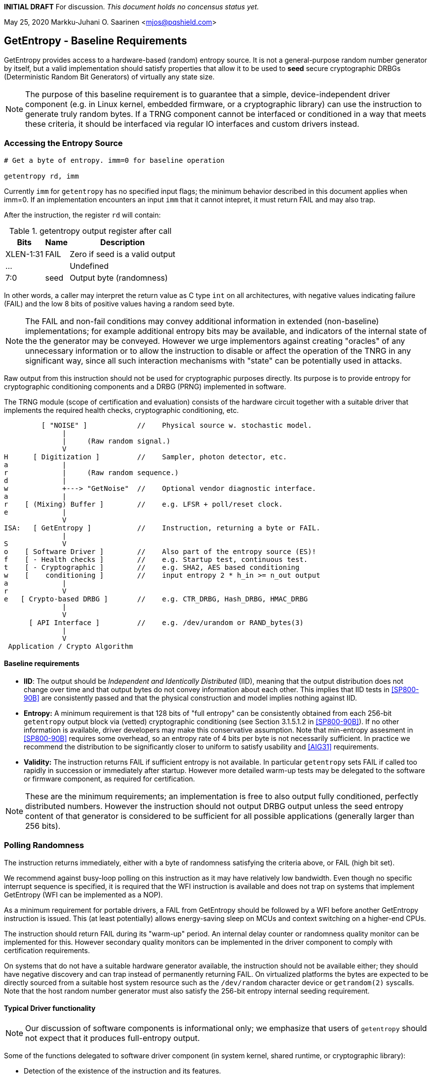 **INITIAL DRAFT**  For discussion.
__This document holds no concensus status yet.__

May 25, 2020  Markku-Juhani O. Saarinen <mjos@pqshield.com>


== GetEntropy - Baseline Requirements

GetEntropy provides access to a hardware-based (random) entropy source.
It is not a general-purpose random number generator by itself, but a valid
implementation should satisfy properties that allow it to be used to
*seed* secure cryptographic DRBGs (Deterministic Random Bit Generators) of
virtually any state size.

NOTE: The purpose of this baseline requirement is to guarantee that a simple,
device-independent driver component (e.g. in Linux kernel, embedded firmware,
or a cryptographic library) can use the instruction to generate truly random
bytes. If a TRNG component cannot be interfaced or conditioned in a way that
meets these criteria, it should be interfaced via regular IO interfaces and
custom drivers instead.


=== Accessing the Entropy Source

----
# Get a byte of entropy. imm=0 for baseline operation

getentropy rd, imm
----

Currently `imm` for `getentropy` has no specified input flags; the
minimum behavior described in this document applies when imm=0.
If an implementation encounters an input `imm` that it cannot intepret,
it must return FAIL and may also trap.

After the instruction, the register `rd` will contain:

.getentropy output register after call
[cols="1,1,3"]
[%autowidth]
|===
|     Bits  | Name  | Description

| XLEN-1:31 | FAIL  | Zero if seed is a valid output
|       ... |       | Undefined
|       7:0 | seed  | Output byte (randomness)
|===

In other words, a caller may interpret the return value as C type `int` on
all architectures, with negative values indicating failure (FAIL) and
the low 8 bits of positive values having a random seed byte.

NOTE: The FAIL and non-fail conditions may convey additional information in
extended (non-baseline) implementations; for example additional entropy
bits may be available, and indicators of the internal state of the
the generator may be conveyed. However we urge implementors against creating
"oracles" of any unnecessary information or to allow the instruction
to disable or affect the operation of the TNRG in any significant way,
since all such interaction mechanisms with "state" can be potentially 
used in attacks.

Raw output from this instruction should not be used for cryptographic
purposes directly. Its purpose is to provide entropy for cryptographic
conditioning components and a DRBG (PRNG) implemented in software.

The TRNG module (scope of certification and evaluation) consists of the
hardware circuit together with a suitable driver that implements
the required health checks, cryptographic conditioning, etc.

----
         [ "NOISE" ]            //    Physical source w. stochastic model.
              |
              |     (Raw random signal.)
              V
H      [ Digitization ]         //    Sampler, photon detector, etc.
a             |
r             |     (Raw random sequence.)
d             |
w             +---> "GetNoise"  //    Optional vendor diagnostic interface.
a             |
r    [ (Mixing) Buffer ]        //    e.g. LFSR + poll/reset clock.
e             |
              V
ISA:   [ GetEntropy ]           //    Instruction, returning a byte or FAIL.
              |
S             V
o    [ Software Driver ]        //    Also part of the entropy source (ES)!
f    [ - Health checks ]        //    e.g. Startup test, continuous test.
t    [ - Cryptographic ]        //    e.g. SHA2, AES based conditioning
w    [    conditioning ]        //    input entropy 2 * h_in >= n_out output
a             |
r             V
e   [ Crypto-based DRBG ]       //    e.g. CTR_DRBG, Hash_DRBG, HMAC_DRBG
              |
              V
      [ API Interface ]         //    e.g. /dev/urandom or RAND_bytes(3)
              |
              V
 Application / Crypto Algorithm
----

====    Baseline requirements

*   **IID**: The output should be __Independent and Identically Distributed__
    (IID), meaning that the output distribution does not change over time
    and that output bytes do not convey information about each other.
    This implies that IID tests in <<SP800-90B>> are consistently passed
    and that the physical construction and model implies nothing against IID.

*   **Entropy:** A minimum requirement is that 128 bits of "full
    entropy" can be consistently obtained from each 256-bit `getentropy`
    output block via (vetted) cryptographic conditioning (see Section
    3.1.5.1.2 in <<SP800-90B>>). If no other information is available,
    driver developers may make this conservative assumption. Note that
    min-entropy assesment in <<SP800-90B>> requires some overhead,
    so an entropy rate of 4 bits per byte is not necessarily sufficient.
    In practice we recommend the distribution to be significantly
    closer to uniform to satisfy usability and <<AIG31>> requirements.

*   **Validity:** The instruction returns FAIL if sufficient entropy is not
    available. In particular `getentropy` sets FAIL if called too rapidly in
    succession or immediately after startup. However more detailed warm-up
    tests may be delegated to the software or firmware component, as required
    for certification.

NOTE:    These are the minimum requirements; an implementation is free to
also output fully conditioned, perfectly distributed numbers. However the
instruction should not output DRBG output unless the seed entropy content of
that generator is considered to be sufficient for all possible applications
(generally larger than 256 bits).


=== Polling Randomness

The instruction returns immediately, either with a byte of randomness
satisfying the criteria above, or FAIL (high bit set).

We recommend against busy-loop polling on this instruction as it may have
relatively low bandwidth. Even though no specific interrupt sequence is
specified, it is required that the WFI instruction is available and does
not trap on systems that implement GetEntropy (WFI can be implemented as a
NOP).

As a minimum requirement for portable drivers, a FAIL from GetEntropy should
be followed by a WFI before another GetEntropy instruction is issued.
This (at least potentially) allows energy-saving sleep on MCUs and context
switching on a higher-end CPUs.

The instruction should return FAIL during its "warm-up" period. An internal
delay counter or randomness quality monitor can be implemented for this.
However secondary quality monitors can be implemented in the driver component
to comply with certification requirements.

On systems that do not have a suitable hardware generator available,
the instruction should not be available either; they should have negative
discovery and can trap instead of permanently returning FAIL. On
virtualized platforms the bytes are expected to be directly sourced from a
suitable host system resource such as the  `/dev/random` character device
or `getrandom(2)` syscalls. Note that the host random number generator
must also satisfy the 256-bit entropy internal seeding requirement.


==== Typical Driver functionality

NOTE:   Our discussion of software components is informational only;
we emphasize that users of `getentropy` should not expect that it produces
full-entropy output.

Some of the functions delegated to software driver component
(in system kernel, shared runtime, or cryptographic library):

-   Detection of the existence of the instruction and its features.
-   Possible warm-up tests if required for certification such as <<FIPS140>>.
-   Cryptographic conditioning, e.g. SHA2/HMAC, AES/CMAC, AES/CBC-MAC as
    discussed in <<SP800-90B>>. This is required to compress 2*n bits of
    `getentropy` output into n bits of "full entropy".
-   Producing DRBG output using cryptographic mechanisms such as CTR_DRBG,
    Hash_DRBG, HMAC_DRBG as discussed in <<SP800-90A>>.
-   Known-answer tests of cryptographic components used for conditioning
    or DRBG, if required. These implementations can leverage the relevant
    (AES and SHA-2) cryptographic instructions.
-   Additional Health monitoring (power-up tests, software/firmware tests,
    continuous tests, critical functions tests, conditional tests, etc) as
    required by <<FIPS140>>.
-   Key zeroization and other validation interfaces. Since cryptographic keys
    are not held by the TRNG and the hardware component maintains a minimum
    correlated state, software zeroization is sufficient.


===    Background: Criteria for Randomness

NOTE:   While we do not require entropy source implementations to be
certified designs, we do expect that they behave in a compatible manner and
do not create undue security risks to users. Self-evaluation and
testing in accordance with appropriate security standards is a good way of
achieving this.

U.S. NIST has published a recommendation for entropy source evaluation
in 2018 <<SP800-90B>>, which complements earlier DRBG specification
<<SP800-90A>>. NIST has also made a statistical test suite
<<SP800-22>> available.

It is the intention that `getentropy` may be instantiated to meet the
Entropy Source requirements (with or without conditioning) of <<SP800-22>>.
The entropy requirements in the U.S. document focus on min-entropy and allow
cryptographic conditioning of relatively low-quality random numbers as input.

IID is an optional requirement in <<SP800-90B>>, but is needed to prevent
information leakage between processes using the `getentropy` instruction.
Furthermore, it significantly simplifies certification and vendor-independent
driver development.

A conditioning component may be applied to the output from a raw random
noise source to reduce bias and/or increase entropy rate to meet the
criteria for seed output. Some certification approaches may require
additional access to raw noise source (GetNoise function of <<SP800-90B>>),
and it is up to the vendor to provide such access in order to certify an
implementation.

German BSI (Bundesamt für Sicherheit in der Informationstechnik) has
also published two methods for evaluating random number generators, whose
status is discussed in document <<BSI-RAND>>; this methodology is widely
used in Common Criteria (CC) evaluations.

The methods discussed in "AIS-31" <<AIS31>> are related to physical
random number generators (i.e. `getentropy`), while "AIS-20" <<AIS20>>
describes deterministic random number generators. Also see <<ScKi02>>.

<<AIS31>> specifies two classes of TRNGs, P1 and P2, while <<AIS20>>
describes four classes K1, K2, K3, and K4 of DRBGs (where K4 is the highest).
There is a relationship between the two; Class P1 randomness source is
suitable of DRBGs in classes K1 and K2, while P2 source is used for K3 and
K4 DRBGs and higher overall security levels.

The requirements for the P2 source necessitate near-uniform output even from
the entropy source. For example criteria P2.i)(vii.e) requires entropy
estimate of at least 7.976 bits per byte using "test T8" in <<AIS31>>,
which is derived from Coron's test <<Co99>>. Hence we suggest that each
output byte has much more than the minimum entropy content of >4 bits per byte.

A generally sufficient criterion seems to be that 2*n bits from an entropy
source should meet the requirement to generate n bits of "full randomness"
when a cryptographic conditioner is used. However <<SP800-90B>> is relatively
new and fewer certifications have been made to this standard as to Common
Criteria and <<AIS31>>, so we recommend targeting higher entropy rates.

This interface can be used by both classical Entropy Sources (ES) and
Quantum Entropy Sources (QES, see ITU <<X.1709>> for definitions).
Use of QES is usually only required in protocols that have security proofs
derived directly from quantum mechanics (e.g. Quantum Key Agreement).
Pure cryptographic protocols that do not impose requirements on the physical
layer communication channels usually only require secret ES randomness; this
also applies to post-quantum cryptographic standards <<NISTPQC>>.


=== References

[[SP800-90A]][SP800-90A]
E. Barker and J. Kelsey,
"Recommendation for Random Number Generation Using Deterministic Random
Bit Generators." NIST SP 800-90A Rev 1, June 2015.
https://doi.org/10.6028/NIST.SP.800-90Ar1

[[SP800-90B]][SP800-90B]
M. S. Turan, E. Barker, J. Kelsey, K. A. McKay, M. L. Baish, and M. Boyle,
"Recommendation for the Entropy Sources Used for Random Bit Generation."
NIST SP 800-90B, January 2018.
https://doi.org/10.6028/NIST.SP.800-90B

[[SP800-22]][SP800-22]
L. Bassham, A. Rukhin, J. Soto, J. Nechvatal, M. Smid, E. Barker,
S. Leigh, M. Levenson, M. Vangel, D. Banks, N. Heckert, and J. Dray,
"A Statistical Test Suite for Random and Pseudorandom Number Generators
for Cryptographic Applications."
NIST SP 800-22 Rev. 1a, April 2010.
https://doi.org/10.6028/NIST.SP.800-22r1a

[[FIPS140]][FIPS140]
NIST,
"Security Requirements for Cryptographic Modules."
FIPS PUB 140-2, May 2001.
__(Testing on FIPS 140-2 will end in September 2020.)__
https://doi.org/10.6028/NIST.FIPS.140-2

[[FIPS140-3]][FIPS140-3]
NIST,
"Security Requirements for Cryptographic Modules."
FIPS PUB 140-3, March 2019.
__(Testing on FIPS 140-3 will commence in September 2020.)__
https://doi.org/10.6028/NIST.FIPS.140-3

[[BSI-RAND]][BSI-RAND]
BSI, "Evaluation of random number generators."
Version 0.10, BSI, March 2013.
https://www.bsi.bund.de/SharedDocs/Downloads/DE/BSI/Zertifizierung/Interpretationen/AIS_20_AIS_31_Evaluation_of_random_number_generators_e.html

[[AIS31]][AIS31]
W. Killman and W. Schindler.
"A proposal for: Functionality classes and evaluation methodology for true
(physical) random number generators."
AIS 31, Version 3.1, BSI, September 2001.
https://www.bsi.bund.de/SharedDocs/Downloads/DE/BSI/Zertifizierung/Interpretationen/AIS_31_Functionality_classes_evaluation_methodology_for_true_RNG_e.html

[[AIS20]][AIS20]
W. Schindler,
"Functionality classes and evaluation methodology for deterministic random
number generators."
AIS 20, Version 2.0, BSI, December 1999.
https://www.bsi.bund.de/SharedDocs/Downloads/DE/BSI/Zertifizierung/Interpretationen/AIS_20_Functionality_Classes_Evaluation_Methodology_DRNG_e.html

[[X.1709]][X.1709]
ITU,
"Quantum noise random number generator architecture."
Recommendation ITU-T X.1702, November 2019.
https://www.itu.int/rec/T-REC-X.1702-201911-I/en

[[NISTPQC]][NISTPQC]
NIST,
"Post-Quantum Cryptography Standardization."
NIST Post Quantum Cryptography project, 2017-.
https://csrc.nist.gov/Projects/post-quantum-cryptography/Post-Quantum-Cryptography-Standardization

==== Informational References

[[ScKi02]][ScKi02]
W. Schindler and W. Killmann,
"Evaluation Criteria for True (Physical) Random Number Generators Used in
Cryptographic Applications."
CHES 2002, LNCS 2523, Springer, pp. 431-449, 2002.
https://doi.org/10.1007/3-540-36400-5_31


[[HaKoMa12]][HaKoMa12]
M. Hamburg, P. Kocher, and M. E. Marson,
"Analysis of Intel's Ivy Bridge Digital Random Number Generator."
Technical Report, Cryptography Research (Prepared for Intel), March 2012.

[[Me18]][Me18]
J. P. Mechalas,
"Intel Digital Random Number Generator (DRNG): Software Implementation Guide."
Revision 2.1. Intel Technical Report, October 2018.
https://software.intel.com/content/www/us/en/develop/articles/intel-digital-random-number-generator-drng-software-implementation-guide.html

[[AMD16]][AMD17]
AMD,
"AMD Random Number Generator."
Technical Report, Advanced Micro Devices, June 2017.
https://www.amd.com/system/files/TechDocs/amd-random-number-generator.pdf

[[LiBaBo13]][LiBaBo13]
J. S. Liberty, A. Barrera, D. W. Boerstler, T. B. Chadwick,
S. R. Cottier, H. P. Hofstee, J. A. Rosser, and  M. L. Tsai,
"True hardware random number generation implemented in the 32-nm SOI
POWER7+ processor."
IBM J. of Res. and Dev., vol. 57, no. 6, pp. 4:1-4:7, Nov.-Dec. 2013.
https://doi.org/10.1147/JRD.2013.2279599

[[ShTe15]][ShTe15]
T. Shrimpton and R. S. Terashima,
"A Provable-Security Analysis of Intel’s Secure Key RNG."
EUROCRYPT 2015, LNVS 9056, Springer, pp. 77-100, 2015.
https://doi.org/10.1007/978-3-662-46800-5_4

[[BaLuMi11]][BaLuMi11]
M. Baudet, D. Lubicz, J. Micolod, and André Tassiaux,
"On the Security of Oscillator-Based Random Number Generators."
J. Cryptology, vol. 24, pp. 398-425, Springer, 2011.
https://doi.org/10.1007/s00145-010-9089-3

[[MaMo09]][MaMo09]
A. T. Markettos and S. W. Moore, "The Frequency Injection Attack on
Ring-Oscillator-Based True Random Number Generators."
CHES 2009, LNCS 5747, Springer, pp. 317-331, 2009.
https://doi.org/10.1007/978-3-642-04138-9_23

[[RaSt98]][RaSt98]
M. Raab and A. Steger,
"“Balls into Bins” — A Simple and Tight Analysis."
RANDOM 1998, LNCS 1518, Springer, pp. 159-170, 1999.
https://doi.org/10.1007/3-540-49543-6_13

[[Co99]][Co99]
J. S. Coron,
"On the Security of Random Sources."
PKC 1999, LNCS 1560, Springer, pp. 29-42, 1999.
https://doi.org/10.1007/3-540-49162-7_3


